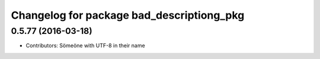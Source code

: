 ^^^^^^^^^^^^^^^^^^^^^^^^^^^^^^^^^^^^^^^^^^
Changelog for package bad_descriptiong_pkg
^^^^^^^^^^^^^^^^^^^^^^^^^^^^^^^^^^^^^^^^^^

0.5.77 (2016-03-18)
-------------------
* Contributors: Sömeöne with UTF-8 in their name

